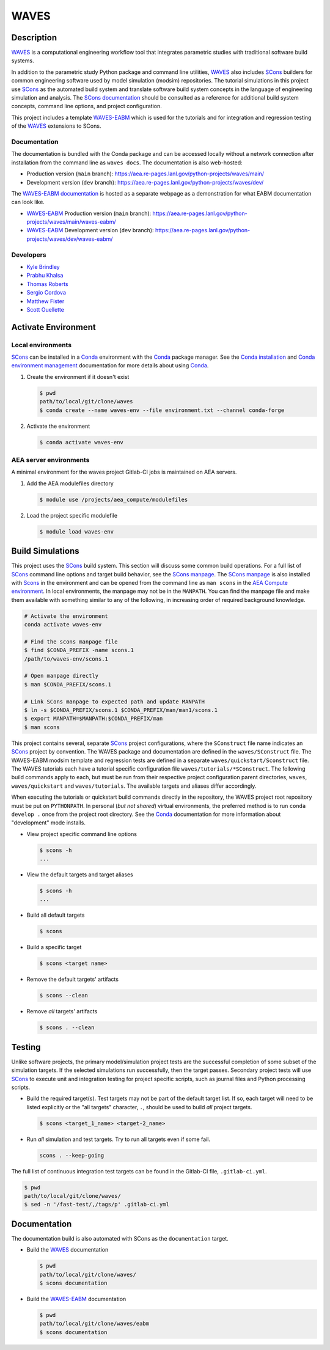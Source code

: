 .. target-start-do-not-remove

.. _AEA Compute environment: https://aea.re-pages.lanl.gov/developer-operations/aea_compute_environment/release/aea_compute_environment.html
.. _Conda: https://docs.conda.io/en/latest/
.. _Conda installation: https://docs.conda.io/projects/conda/en/latest/user-guide/install/index.html
.. _Conda environment management: https://docs.conda.io/projects/conda/en/latest/user-guide/tasks/manage-environments.html
.. _SCons: https://scons.org/
.. _SCons documentation: https://scons.org/documentation.html
.. _SCons manpage: https://scons.org/doc/production/HTML/scons-man.html
.. _WAVES: https://aea.re-pages.lanl.gov/python-projects/waves/main/
.. _WAVES repository: https://re-git.lanl.gov/aea/python-projects/waves
.. _WAVES-EABM: https://re-git.lanl.gov/aea/python-projects/waves/-/tree/dev/quickstart
.. _WAVES-EABM documentation: https://aea.re-pages.lanl.gov/python-projects/waves/main/waves-eabm/

.. _`Kyle Brindley`: kbrindley@lanl.gov
.. _`Thomas Roberts`: tproberts@lanl.gov
.. _`Sergio Cordova`: sergioc@lanl.gov
.. _`Prabhu Khalsa`: pkhalsa@lanl.gov
.. _`Scott Ouellette`: souellette@lanl.gov
.. _`Matthew Fister`: mwfister@lanl.gov

.. target-end-do-not-remove

#####
WAVES
#####

.. inclusion-marker-do-not-remove

***********
Description
***********

.. project-description-start-do-not-remove

`WAVES`_ is a computational engineering workflow tool that integrates parametric studies with traditional software build systems.

In addition to the parametric study Python package and command line utilities, `WAVES`_ also includes `SCons`_ builders
for common engineering software used by model simulation (modsim) repositories. The tutorial simulations in this project
use `SCons`_ as the automated build system and translate software build system concepts in the language of engineering
simulation and analysis. The `SCons documentation`_ should be consulted as a reference for additional build system
concepts, command line options, and project configuration.

This project includes a template `WAVES-EABM`_ which is used for the tutorials and for integration and regression
testing of the `WAVES`_ extensions to SCons.

.. project-description-end-do-not-remove

Documentation
=============

The documentation is bundled with the Conda package and can be accessed locally without a network connection after
installation from the command line as ``waves docs``. The documentation is also web-hosted:

* Production version (``main`` branch): https://aea.re-pages.lanl.gov/python-projects/waves/main/
* Development version (``dev`` branch): https://aea.re-pages.lanl.gov/python-projects/waves/dev/

The `WAVES-EABM documentation`_ is hosted as a separate webpage as a demonstration for what EABM documentation can look
like.

* `WAVES-EABM`_ Production version (``main`` branch): https://aea.re-pages.lanl.gov/python-projects/waves/main/waves-eabm/
* `WAVES-EABM`_ Development version (``dev`` branch): https://aea.re-pages.lanl.gov/python-projects/waves/dev/waves-eabm/

Developers
==========

* `Kyle Brindley`_
* `Prabhu Khalsa`_
* `Thomas Roberts`_
* `Sergio Cordova`_
* `Matthew Fister`_
* `Scott Ouellette`_

********************
Activate Environment
********************

.. env-start-do-not-remove

Local environments
==================

`SCons`_ can be installed in a `Conda`_ environment with the `Conda`_ package manager. See the `Conda installation`_ and
`Conda environment management`_ documentation for more details about using `Conda`_.

1. Create the environment if it doesn't exist

   .. code-block::

      $ pwd
      path/to/local/git/clone/waves
      $ conda create --name waves-env --file environment.txt --channel conda-forge

2. Activate the environment

   .. code-block::

      $ conda activate waves-env

AEA server environments
=======================

A minimal environment for the waves project Gitlab-CI jobs is maintained on AEA servers.

1. Add the AEA modulefiles directory

   .. code-block::

      $ module use /projects/aea_compute/modulefiles

2. Load the project specific modulefile

   .. code-block::

      $ module load waves-env

.. env-end-do-not-remove

*****************
Build Simulations
*****************

.. build-start-do-not-remove

This project uses the `SCons`_ build system. This section will discuss some common build operations. For a full list of
`SCons`_ command line options and target build behavior, see the `SCons manpage`_. The `SCons manpage`_ is also
installed with `Scons`_ in the environment and can be opened from the command line as ``man scons`` in the `AEA Compute
environment`_. In local environments, the manpage may not be in the ``MANPATH``. You can find the manpage file and
make them available with something similar to any of the following, in increasing order of required background
knowledge.

.. code-block::

   # Activate the environment
   conda activate waves-env

   # Find the scons manpage file
   $ find $CONDA_PREFIX -name scons.1
   /path/to/waves-env/scons.1

   # Open manpage directly
   $ man $CONDA_PREFIX/scons.1

   # Link SCons manpage to expected path and update MANPATH
   $ ln -s $CONDA_PREFIX/scons.1 $CONDA_PREFIX/man/man1/scons.1
   $ export MANPATH=$MANPATH:$CONDA_PREFIX/man
   $ man scons

This project contains several, separate `SCons`_ project configurations, where the ``SConstruct`` file name indicates an
`SCons`_ project by convention. The WAVES package and documentation are defined in the ``waves/SConstruct`` file. The
WAVES-EABM modsim template and regression tests are defined in a separate ``waves/quickstart/Sconstruct`` file. The
WAVES tutorials each have a tutorial specific configuration file ``waves/tutorials/*SConstruct``. The following build
commands apply to each, but must be run from their respective project configuration parent directories, ``waves``,
``waves/quickstart`` and ``waves/tutorials``. The available targets and aliases differ accordingly.

When executing the tutorials or quickstart build commands directly in the repository, the WAVES project root repository
must be put on ``PYTHONPATH``. In personal (*but not shared*) virtual environments, the preferred method is to run
``conda develop .`` once from the project root directory. See the `Conda`_ documentation for more information about
"development" mode installs.

- View project specific command line options

  .. code-block::

     $ scons -h
     ...

- View the default targets and target aliases

  .. code-block::

     $ scons -h
     ...

- Build all default targets

  .. code-block::

     $ scons

- Build a specific target

  .. code-block::

     $ scons <target name>

- Remove the default targets' artifacts

  .. code-block::

     $ scons --clean

- Remove *all* targets' artifacts

  .. code-block::

     $ scons . --clean

.. build-end-do-not-remove

*******
Testing
*******

.. test-start-do-not-remove

Unlike software projects, the primary model/simulation project tests are the successful completion of some subset of the
simulation targets. If the selected simulations run successfully, then the target passes. Secondary project tests will
use `SCons`_ to execute unit and integration testing for project specific scripts, such as journal files and Python
processing scripts.

- Build the required target(s). Test targets may not be part of the default target list. If so, each target will
  need to be listed explicitly or the "all targets" character, ``.``, should be used to build *all* project targets.

  .. code-block::

     $ scons <target_1_name> <target-2_name>

- Run *all* simulation and test targets. Try to run all targets even if some fail.

  .. code-block::

     scons . --keep-going

The full list of continuous integration test targets can be found in the Gitlab-CI file, ``.gitlab-ci.yml``.

.. code-block::

   $ pwd
   path/to/local/git/clone/waves/
   $ sed -n '/fast-test/,/tags/p' .gitlab-ci.yml

.. test-end-do-not-remove

*************
Documentation
*************

.. docs-start-do-not-remove

The documentation build is also automated with SCons as the ``documentation`` target.

- Build the `WAVES`_ documentation

  .. code-block::

     $ pwd
     path/to/local/git/clone/waves/
     $ scons documentation

- Build the `WAVES-EABM`_ documentation

  .. code-block::

     $ pwd
     path/to/local/git/clone/waves/eabm
     $ scons documentation

.. docs-end-do-not-remove

